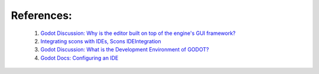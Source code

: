 References:
-----------

    1. `Godot Discussion: Why is the editor built on top of the engine's GUI framework? <https://godotforums.org/discussion/19971/why-is-the-editor-built-on-top-of-the-engines-gui-framework>`_

    2. `Integrating scons with IDEs, Scons IDEIntegration <https://github.com/SCons/scons/wiki/IDEIntegration>`_

    3. `Godot Discussion: What is the Development Environment of GODOT? <https://godotengine.org/qa/5172/what-is-the-development-environment-of-godot?show=5172#q5172>`_

    4. `Godot Docs: Configuring an IDE <http://docs.godotengine.org/en/latest/development/cpp/configuring_an_ide.html>`_
